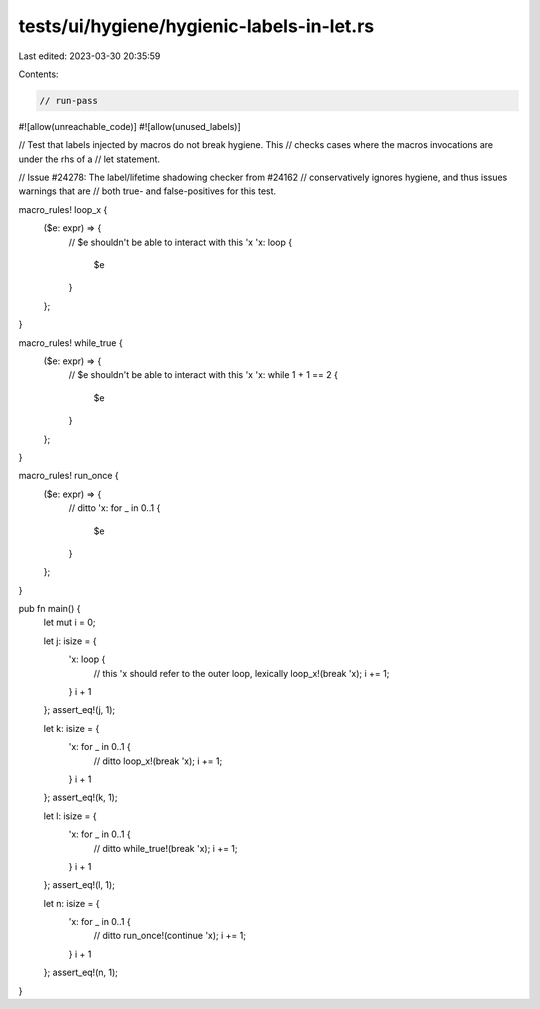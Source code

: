 tests/ui/hygiene/hygienic-labels-in-let.rs
==========================================

Last edited: 2023-03-30 20:35:59

Contents:

.. code-block:: rs

    // run-pass
#![allow(unreachable_code)]
#![allow(unused_labels)]

// Test that labels injected by macros do not break hygiene.  This
// checks cases where the macros invocations are under the rhs of a
// let statement.

// Issue #24278: The label/lifetime shadowing checker from #24162
// conservatively ignores hygiene, and thus issues warnings that are
// both true- and false-positives for this test.

macro_rules! loop_x {
    ($e: expr) => {
        // $e shouldn't be able to interact with this 'x
        'x: loop {
            $e
        }
    };
}

macro_rules! while_true {
    ($e: expr) => {
        // $e shouldn't be able to interact with this 'x
        'x: while 1 + 1 == 2 {
            $e
        }
    };
}

macro_rules! run_once {
    ($e: expr) => {
        // ditto
        'x: for _ in 0..1 {
            $e
        }
    };
}

pub fn main() {
    let mut i = 0;

    let j: isize = {
        'x: loop {
            // this 'x should refer to the outer loop, lexically
            loop_x!(break 'x);
            i += 1;
        }
        i + 1
    };
    assert_eq!(j, 1);

    let k: isize = {
        'x: for _ in 0..1 {
            // ditto
            loop_x!(break 'x);
            i += 1;
        }
        i + 1
    };
    assert_eq!(k, 1);

    let l: isize = {
        'x: for _ in 0..1 {
            // ditto
            while_true!(break 'x);
            i += 1;
        }
        i + 1
    };
    assert_eq!(l, 1);

    let n: isize = {
        'x: for _ in 0..1 {
            // ditto
            run_once!(continue 'x);
            i += 1;
        }
        i + 1
    };
    assert_eq!(n, 1);
}


